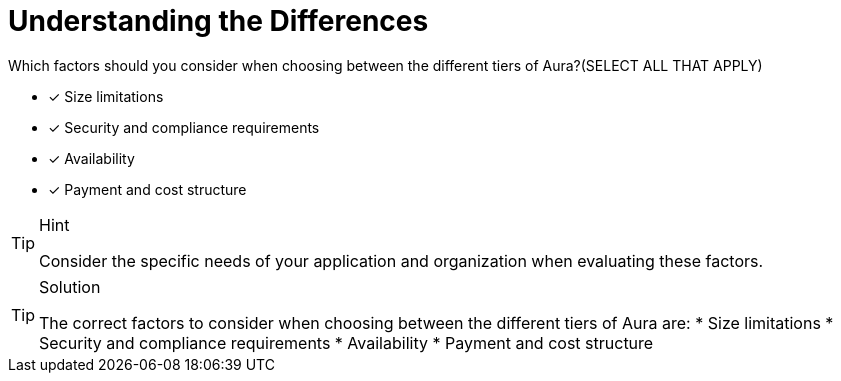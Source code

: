 [.question]
= Understanding the Differences

Which factors should you consider when choosing between the different tiers of Aura?(SELECT ALL THAT APPLY)

* [x] Size limitations
* [x] Security and compliance requirements
* [x] Availability   
* [x] Payment and cost structure

[TIP,role=hint]
.Hint
====
Consider the specific needs of your application and organization when evaluating these factors.
====

[TIP,role=solution]
.Solution
====
The correct factors to consider when choosing between the different tiers of Aura are:
* Size limitations
* Security and compliance requirements
* Availability
* Payment and cost structure


====